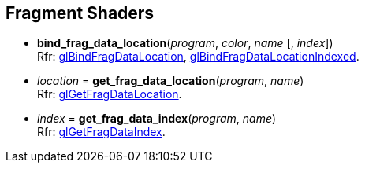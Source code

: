 
== Fragment Shaders

[[gl.bind_frag_data_location]]
* *bind_frag_data_location*(_program_, _color_, _name_ [, _index_]) +
[small]#Rfr: https://www.opengl.org/wiki/GLAPI/glBindFragDataLocation[glBindFragDataLocation], 
https://www.opengl.org/wiki/GLAPI/glBindFragDataLocationIndexed[glBindFragDataLocationIndexed].#

[[gl.get_frag_data_location]]
* _location_ = *get_frag_data_location*(_program_, _name_) +
[small]#Rfr: https://www.opengl.org/wiki/GLAPI/glGetFragDataLocation[glGetFragDataLocation].#

[[gl.get_frag_data_index]]
* _index_ = *get_frag_data_index*(_program_, _name_) +
[small]#Rfr: https://www.opengl.org/wiki/GLAPI/glGetFragDataIndex[glGetFragDataIndex].#

